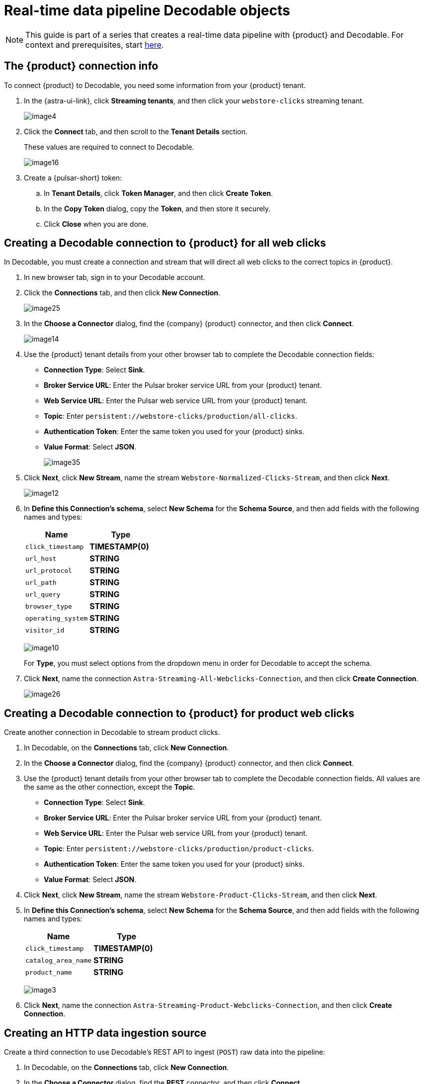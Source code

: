 = Real-time data pipeline Decodable objects
:navtitle: 2. Decodable objects

[NOTE]
====
This guide is part of a series that creates a real-time data pipeline with {product} and Decodable. For context and prerequisites, start xref:streaming-learning:use-cases-architectures:real-time-data-pipeline/index.adoc[here].
====

== The {product} connection info

To connect {product} to Decodable, you need some information from your {product} tenant.

. In the {astra-ui-link}, click *Streaming tenants*, and then click your `webstore-clicks` streaming tenant.
+
image:decodable-data-pipeline/02/image4.png[]

. Click the **Connect** tab, and then scroll to the **Tenant Details** section.
+
These values are required to connect to Decodable.
+
image:decodable-data-pipeline/02/image16.png[]

. Create a {pulsar-short} token:
+
.. In **Tenant Details**, click **Token Manager**, and then click **Create Token**.
.. In the **Copy Token** dialog, copy the **Token**, and then store it securely.
.. Click **Close** when you are done.

== Creating a Decodable connection to {product} for all web clicks

In Decodable, you must create a connection and stream that will direct all web clicks to the correct topics in {product}.

. In new browser tab, sign in to your Decodable account.

. Click the **Connections** tab, and then click **New Connection**.
+
image:decodable-data-pipeline/02/image25.png[]

. In the **Choose a Connector** dialog, find the {company} {product} connector, and then click **Connect**.
+
image:decodable-data-pipeline/02/image14.png[]

. Use the {product} tenant details from your other browser tab to complete the Decodable connection fields:
+
* **Connection Type**: Select **Sink**.
* **Broker Service URL**: Enter the Pulsar broker service URL from your {product} tenant.
* **Web Service URL**: Enter the Pulsar web service URL from your {product} tenant.
* **Topic**: Enter `persistent://webstore-clicks/production/all-clicks`.
* **Authentication Token**: Enter the same token you used for your {product} sinks.
* **Value Format**: Select **JSON**.
+
image:decodable-data-pipeline/02/image35.png[]

. Click **Next**, click **New Stream**, name the stream `Webstore-Normalized-Clicks-Stream`, and then click **Next**.
+
image:decodable-data-pipeline/02/image12.png[]

. In **Define this Connection's schema**, select **New Schema** for the **Schema Source**, and then add fields with the following names and types:
+
[cols=2]
|===
|Name |Type

|`click_timestamp`
|**TIMESTAMP(0)**

|`url_host`
|**STRING**

|`url_protocol`
|**STRING**

|`url_path`
|**STRING**

|`url_query`
|**STRING**

|`browser_type`
|**STRING**

|`operating_system`
|**STRING**

|`visitor_id`
|**STRING**
|===
+
image:decodable-data-pipeline/02/image10.png[]
+
For **Type**, you must select options from the dropdown menu in order for Decodable to accept the schema.

. Click **Next**, name the connection `Astra-Streaming-All-Webclicks-Connection`, and then click **Create Connection**.
+
image:decodable-data-pipeline/02/image26.png[]

== Creating a Decodable connection to {product} for product web clicks

Create another connection in Decodable to stream product clicks.

. In Decodable, on the **Connections** tab, click **New Connection**.

. In the **Choose a Connector** dialog, find the {company} {product} connector, and then click **Connect**.

. Use the {product} tenant details from your other browser tab to complete the Decodable connection fields.
All values are the same as the other connection, except the **Topic**.
+
* **Connection Type**: Select **Sink**.
* **Broker Service URL**: Enter the Pulsar broker service URL from your {product} tenant.
* **Web Service URL**: Enter the Pulsar web service URL from your {product} tenant.
* **Topic**: Enter `persistent://webstore-clicks/production/product-clicks`.
* **Authentication Token**: Enter the same token you used for your {product} sinks.
* **Value Format**: Select **JSON**.

. Click **Next**, click **New Stream**, name the stream `Webstore-Product-Clicks-Stream`, and then click **Next**.

. In **Define this Connection's schema**, select **New Schema** for the **Schema Source**, and then add fields with the following names and types:
+
[cols=2]
|===
|Name |Type

|`click_timestamp`
|**TIMESTAMP(0)**

|`catalog_area_name`
|**STRING**

|`product_name`
|**STRING**
|===
+
image:decodable-data-pipeline/02/image3.png[]

. Click **Next**, name the connection `Astra-Streaming-Product-Webclicks-Connection`, and then click **Create Connection**.

== Creating an HTTP data ingestion source

Create a third connection to use Decodable's REST API to ingest (`POST`) raw data into the pipeline:

. In Decodable, on the **Connections** tab, click **New Connection**.

. In the **Choose a Connector** dialog, find the **REST** connector, and then click **Connect**.
+
image:decodable-data-pipeline/02/image19.png[]

. On the **Create your REST connector** dialog, leave the default values for all fields, and then click **Next**.
+
image:decodable-data-pipeline/02/image27.png[]

. Click **New Stream**, enter the name `Webstore-Raw-Clicks-Stream`, and then click **Next**.
+
image:decodable-data-pipeline/02/image1.png[]

. In **Define this Connection's schema**, select **New Schema** for the **Schema Source**, and then add fields with the following names and types:
+
[cols=2]
|===
|Name |Type

|`click_epoch`
|**BIGINT**

|`UTC_offset`
|**INT**

|`request_url`
|**STRING**

|`browser_agent`
|**STRING**

|`visitor_id`
|**STRING**
|===
+
image:decodable-data-pipeline/02/image6.png[]

. Click **Next**, name the connection `Webstore-Raw-Clicks-Connection`, and then click **Create Connection**.
+
image:decodable-data-pipeline/02/image29.png[]

In your REST connector's settings, note that the **Endpoint** value contains a `<connection_ID>`, which is a dynamic value that is generated when the connection is created.
Click the connector's **Details** tab to see the resolved endpoint path, such as `/v1alpha2/connections/7ef9055f/events`.
You will use this path with your account domain, such as `user.api.decodable.co` to create the full endpoint URL.
For more information about the REST connector, see the https://docs.decodable.co/docs/connector-reference-rest#endpoint-url[Decodable documentation].
+
image:decodable-data-pipeline/02/image7.png[]

You now have three connectors ready to use in your streaming pipeline.

image:decodable-data-pipeline/02/image5.png[]

== Creating a data normalization pipeline

In this part of the tutorial, you will create the core functions for your stream processing pipeline.

. In Decodable, go to **Pipelines**, and then click **Create Pipeline**.

. For the input stream, select **Webstore-Raw-Clicks-Stream**, and then click **Next**.

. In **Define your data processing with SQL**, delete the pre-populated SQL, and then enter the following SQL statement:
+
[source,sql]
----
insert into `Webstore-Normalized-Clicks-Stream`
select
    CURRENT_TIMESTAMP as click_timestamp
    , PARSE_URL(request_url, 'HOST') as url_host
    , PARSE_URL(request_url, 'PROTOCOL') as url_protocol
    , PARSE_URL(request_url, 'PATH') as url_path
    , PARSE_URL(request_url, 'QUERY') as url_query
    , REGEXP_EXTRACT(browser_agent,'(MSIE|Trident|(?!Gecko.+)Firefox|(?!AppleWebKit.+Chrome.+)Safari(?!.+Edge)|(?!AppleWebKit.+)Chrome(?!.+Edge)|(?!AppleWebKit.+Chrome.+Safari.+)Edge|AppleWebKit(?!.+Chrome|.+Safari)|Gecko(?!.+Firefox))(?: |\/)([\d\.apre]+)') as browser_type
    , CASE
        WHEN (browser_agent like '%Win64%') THEN 'Windows'
        WHEN (browser_agent like '%Mac%') THEN 'Macintosh'
        WHEN (browser_agent like '%Linux%') THEN 'Linux'
        WHEN (browser_agent like '%iPhone%') THEN 'iPhone'
        WHEN (browser_agent like '%Android%') THEN 'Android'
        ELSE 'unknown'
      END as operating_system
    , visitor_id as visitor_id
from `Webstore-Raw-Clicks-Stream`
----
+
image:decodable-data-pipeline/02/image17.png[]

. Click **Next**, review the automatically generated output stream, and then click **Next**.
+
The output stream should be correct by default if you followed along with the tutorial so far.
+
image:decodable-data-pipeline/02/image23.png[]

. Click **Next**, name the pipeline `Webstore-Raw-Clicks-Normalize-Pipeline`, and then click **Create Pipeline**.
+
It can take a few minutes for the pipeline to be created.

== Creating a data filtering pipeline

Create a pipeline to separate product click data from all web click data:

. In Decodable, go to **Pipelines**, and then click **Create Pipeline**.

. For the input stream, select **Webstore-Normalized-Clicks-Stream**, and then click **Next**.

. In **Define your data processing with SQL**, delete the pre-populated SQL, and then enter the following SQL statement:
+
[source,sql]
----
insert into `Webstore-Product-Clicks-Stream`
select
    click_timestamp
    , TRIM(REPLACE(SPLIT_INDEX(url_path, '/', 2),'-',' ')) as catalog_area_name
    , TRIM(REPLACE(SPLIT_INDEX(url_path, '/', 3),'-',' ')) as product_name
from `Webstore-Normalized-Clicks-Stream`
where TRIM(LOWER(SPLIT_INDEX(url_path, '/', 1))) = 'catalog'
----
+
image:decodable-data-pipeline/02/image33.png[]

. Click **Next**, review the automatically generated output stream, and then click **Next**.
+
The output stream should be correct by default if you followed along with the tutorial so far.
+
image:decodable-data-pipeline/02/image32.png[]

. Click **Next**, name the pipeline `Webstore-Product-Clicks-Pipeline`, and then click **Create Pipeline**.
+
It can take a few minutes for the pipeline to be created.

== Next step

Next, xref:real-time-data-pipeline/03-put-it-all-together.adoc[connect the {product-short} and Decodable pieces, and then run the pipeline].